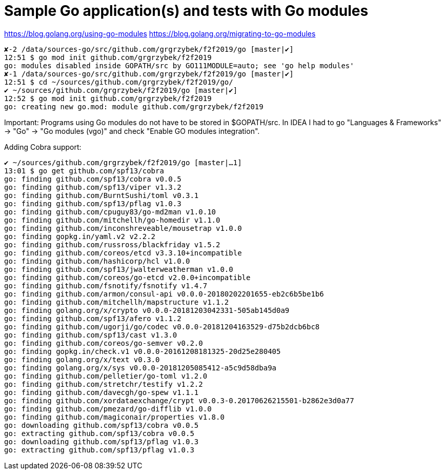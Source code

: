 = Sample Go application(s) and tests with Go modules

https://blog.golang.org/using-go-modules
https://blog.golang.org/migrating-to-go-modules

----
✘-2 /data/sources-go/src/github.com/grgrzybek/f2f2019/go [master|✔] 
12:51 $ go mod init github.com/grgrzybek/f2f2019
go: modules disabled inside GOPATH/src by GO111MODULE=auto; see 'go help modules'
✘-1 /data/sources-go/src/github.com/grgrzybek/f2f2019/go [master|✔] 
12:51 $ cd ~/sources/github.com/grgrzybek/f2f2019/go/
✔ ~/sources/github.com/grgrzybek/f2f2019/go [master|✔] 
12:52 $ go mod init github.com/grgrzybek/f2f2019
go: creating new go.mod: module github.com/grgrzybek/f2f2019
----

Important: Programs using Go modules do not have to be stored in $GOPATH/src.
In IDEA I had to go "Languages & Frameworks" -> "Go" -> "Go modules (vgo)" and check "Enable GO modules integration".

Adding Cobra support:
----
✔ ~/sources/github.com/grgrzybek/f2f2019/go [master|…1]
13:01 $ go get github.com/spf13/cobra
go: finding github.com/spf13/cobra v0.0.5
go: finding github.com/spf13/viper v1.3.2
go: finding github.com/BurntSushi/toml v0.3.1
go: finding github.com/spf13/pflag v1.0.3
go: finding github.com/cpuguy83/go-md2man v1.0.10
go: finding github.com/mitchellh/go-homedir v1.1.0
go: finding github.com/inconshreveable/mousetrap v1.0.0
go: finding gopkg.in/yaml.v2 v2.2.2
go: finding github.com/russross/blackfriday v1.5.2
go: finding github.com/coreos/etcd v3.3.10+incompatible
go: finding github.com/hashicorp/hcl v1.0.0
go: finding github.com/spf13/jwalterweatherman v1.0.0
go: finding github.com/coreos/go-etcd v2.0.0+incompatible
go: finding github.com/fsnotify/fsnotify v1.4.7
go: finding github.com/armon/consul-api v0.0.0-20180202201655-eb2c6b5be1b6
go: finding github.com/mitchellh/mapstructure v1.1.2
go: finding golang.org/x/crypto v0.0.0-20181203042331-505ab145d0a9
go: finding github.com/spf13/afero v1.1.2
go: finding github.com/ugorji/go/codec v0.0.0-20181204163529-d75b2dcb6bc8
go: finding github.com/spf13/cast v1.3.0
go: finding github.com/coreos/go-semver v0.2.0
go: finding gopkg.in/check.v1 v0.0.0-20161208181325-20d25e280405
go: finding golang.org/x/text v0.3.0
go: finding golang.org/x/sys v0.0.0-20181205085412-a5c9d58dba9a
go: finding github.com/pelletier/go-toml v1.2.0
go: finding github.com/stretchr/testify v1.2.2
go: finding github.com/davecgh/go-spew v1.1.1
go: finding github.com/xordataexchange/crypt v0.0.3-0.20170626215501-b2862e3d0a77
go: finding github.com/pmezard/go-difflib v1.0.0
go: finding github.com/magiconair/properties v1.8.0
go: downloading github.com/spf13/cobra v0.0.5
go: extracting github.com/spf13/cobra v0.0.5
go: downloading github.com/spf13/pflag v1.0.3
go: extracting github.com/spf13/pflag v1.0.3
----
